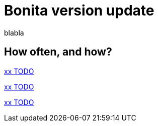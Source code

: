 = Bonita version update 
:description: blabla

blabla
[.card-section]
== How often, and how?

[.card.card-index]
--
xref:xx.adoc[[.card-title]#xx# [.card-body.card-content-overflow]#pass:q[TODO]#]
--

[.card.card-index]
--
xref:xx.adoc[[.card-title]#xx# [.card-body.card-content-overflow]#pass:q[TODO]#]
--

[.card.card-index]
--
xref:xx.adoc[[.card-title]#xx# [.card-body.card-content-overflow]#pass:q[TODO]#]
--
